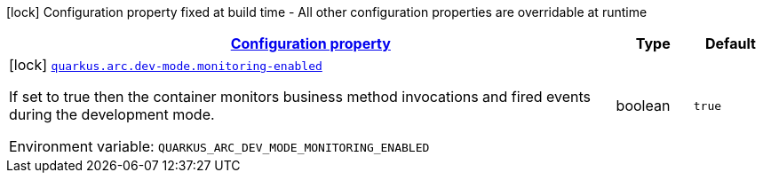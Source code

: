 
:summaryTableId: quarkus-arc-config-group-arc-dev-mode-config
[.configuration-legend]
icon:lock[title=Fixed at build time] Configuration property fixed at build time - All other configuration properties are overridable at runtime
[.configuration-reference, cols="80,.^10,.^10"]
|===

h|[[quarkus-arc-config-group-arc-dev-mode-config_configuration]]link:#quarkus-arc-config-group-arc-dev-mode-config_configuration[Configuration property]

h|Type
h|Default

a|icon:lock[title=Fixed at build time] [[quarkus-arc-config-group-arc-dev-mode-config_quarkus.arc.dev-mode.monitoring-enabled]]`link:#quarkus-arc-config-group-arc-dev-mode-config_quarkus.arc.dev-mode.monitoring-enabled[quarkus.arc.dev-mode.monitoring-enabled]`

[.description]
--
If set to true then the container monitors business method invocations and fired events during the development mode.

ifdef::add-copy-button-to-env-var[]
Environment variable: env_var_with_copy_button:+++QUARKUS_ARC_DEV_MODE_MONITORING_ENABLED+++[]
endif::add-copy-button-to-env-var[]
ifndef::add-copy-button-to-env-var[]
Environment variable: `+++QUARKUS_ARC_DEV_MODE_MONITORING_ENABLED+++`
endif::add-copy-button-to-env-var[]
--|boolean 
|`true`

|===